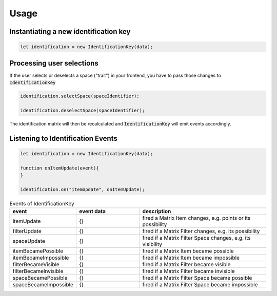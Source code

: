 *****
Usage
*****

Instantiating a new identification key
======================================

.. code-block:: javascript

    let identification = new IdentificationKey(data);


Processing user selections
==========================

If the user selects or deselects a space ("trait") in your frontend, you have to pass those changes to :code:`IdentificationKey`

.. code-block:: javascript

    identification.selectSpace(spaceIdentifier);

    identification.deselectSpace(spaceIdentifier);

The identification matrix will then be recalculated and :code:`IdentificationKey` will emit events accordingly.



Listening to Identification Events
==================================

.. code-block:: javascript

    let identification = new IdentificationKey(data);

    function onItemUpdate(event){
    }

    identification.on("itemUpdate", onItemUpdate);


.. list-table:: Events of IdentificationKey
   :widths: 25 25 50
   :header-rows: 1

   * - event
     - event data
     - description
   * - itemUpdate
     - {}
     - fired a Matrix Item changes, e.g. points or its possibility
   * - filterUpdate
     - {}
     - fired if a Matrix Filter changes, e.g. its possibility
   * - spaceUpdate
     - {}
     - fired if a Matrix Filter Space changes, e.g. its visibility
   * - itemBecamePossible
     - {}
     - fired if a Matrix Item became possible
   * - itemBecameImpossible
     - {}
     - fired if a Matrix Item became impossible
   * - filterBecameVisible
     - {}
     - fired if a Matrix Filter became visible
   * - filterBecameInvisible
     - {}
     - fired if a Matrix Filter became invisible
   * - spaceBecamePossible
     - {}
     - fired if a Matrix Filter Space became possible
   * - spaceBecameImpossible
     - {}
     - fired if a Matrix Filter Space became impossible